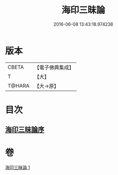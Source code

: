 #+TITLE: 海印三昧論 
#+DATE: 2016-06-08 13:43:18.974238

* 版本
 |     CBETA|【電子佛典集成】|
 |         T|【大】     |
 |    T@HARA|【大→原】   |

* 目次
** [[file:KR6e0113_001.txt::001-0773c23][海印三昧論序]]

* 卷
[[file:KR6e0113_001.txt][海印三昧論 1]]

